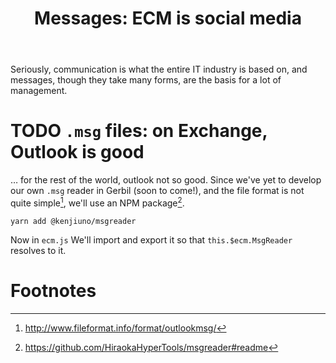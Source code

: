 #+TITLE: Messages: ECM is social media

Seriously, communication is what the entire IT industry is based on, and
messages, though they take many forms, are the basis for a lot of management.

* TODO ~.msg~ files: on Exchange, Outlook is good

... for the rest of the world, outlook not so good. Since we've yet to develop
our own ~.msg~ reader in Gerbil (soon to come!), and the file format is not
quite simple[fn:msgff], we'll use an NPM package[fn:msgreader]. 

#+begin_src shell
yarn add @kenjiuno/msgreader
#+end_src

Now in ~ecm.js~ We'll import and export it so that ~this.$ecm.MsgReader~
resolves to it.







* Footnotes

[fn:msgreader] https://github.com/HiraokaHyperTools/msgreader#readme
[fn:msgff] http://www.fileformat.info/format/outlookmsg/
